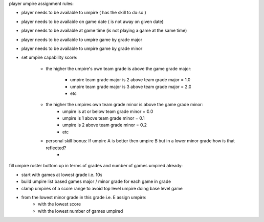 player umpire assignment rules:


- player needs to be available to umpire ( has the skill to do so )
- player needs to be available on game date ( is not away on given date)
- player needs to be available at game time  (is not playing a game at the same time)
- player needs to be available to umpire game by grade major
- player needs to be available to umpire game by grade minor

- set umpire capability score: 

    - the higher the umpire's own team grade is above the game grade major:

        - umpire team grade major is 2 above team grade major = 1.0
        - umpire team grade major is 3 above team grade major = 2.0
        - etc

    - the higher the umpires own team grade minor is above the game grade minor:
        - umpire is at or below team grade minor = 0.0
        - umpire is 1 above team grade minor = 0.1
        - umpire is 2 above team grade minor = 0.2
        - etc
    
    - personal skill bonus: If umpire A is better then umpire B but in a lower minor grade how is that reflected?
        - 

fill umpire roster bottom up in terms of grades and number of games umpired already:

- start with games at lowest grade i.e. 10s
- build umpire list based games major / minor grade for each game in grade
- clamp umpires of a score range to avoid top level umpire doing base level game
- from the lowest minor grade in this grade i.e. E assign umpire:
        - with the lowest score
        - with the lowest number of games umpired




